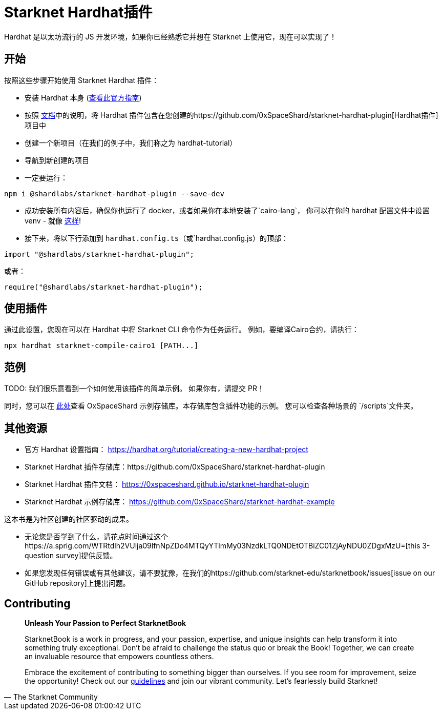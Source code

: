 [id="hardhat"]

= Starknet Hardhat插件

Hardhat 是以太坊流行的 JS 开发环境，如果你已经熟悉它并想在 Starknet 上使用它，现在可以实现了！

== 开始

按照这些步骤开始使用 Starknet Hardhat 插件：

* 安装 Hardhat 本身 (https://hardhat.org/tutorial/creating-a-new-hardhat-project[查看此官方指南])
* 按照 https://0xspaceshard.github.io/starknet-hardhat-plugin[文档]中的说明，将 Hardhat 插件包含在您创建的https://github.com/0xSpaceShard/starknet-hardhat-plugin[Hardhat插件]项目中
* 创建一个新项目（在我们的例子中，我们称之为 hardhat-tutorial）
* 导航到新创建的项目
* 一定要运行：

[source, bash]
----
npm i @shardlabs/starknet-hardhat-plugin --save-dev
----

* 成功安装所有内容后，确保你也运行了 docker，或者如果你在本地安装了`cairo-lang`， 你可以在你的 hardhat 配置文件中设置 venv - 就像 https://0xspaceshard.github.io/starknet-hardhat-plugin/docs/intro#existing-virtual-environment[这样]!

* 接下来，将以下行添加到 `hardhat.config.ts`（或`hardhat.config.js）的顶部：

[source, bash]
----
import "@shardlabs/starknet-hardhat-plugin";
----

或者：

[source, bash]
----
require("@shardlabs/starknet-hardhat-plugin");
----

== 使用插件

通过此设置，您现在可以在 Hardhat 中将 Starknet CLI 命令作为任务运行。 例如，要编译Cairo合约，请执行：

[source, bash]
----
npx hardhat starknet-compile-cairo1 [PATH...] 
----

== 范例

[注]
====
TODO: 我们很乐意看到一个如何使用该插件的简单示例。 如果你有，请提交 PR！
====

同时，您可以在 https://github.com/0xSpaceShard/starknet-hardhat-example[此处]查看 OxSpaceShard 示例存储库。本存储库包含插件功能的示例。 您可以检查各种场景的 `/scripts`文件夹。

== 其他资源

- 官方 Hardhat 设置指南： https://hardhat.org/tutorial/creating-a-new-hardhat-project
- Starknet Hardhat 插件存储库：https://github.com/0xSpaceShard/starknet-hardhat-plugin
- Starknet Hardhat 插件文档： https://0xspaceshard.github.io/starknet-hardhat-plugin
- Starknet Hardhat 示例存储库： https://github.com/0xSpaceShard/starknet-hardhat-example

[注]
====
这本书是为社区创建的社区驱动的成果。

* 无论您是否学到了什么，请花点时间通过这个https://a.sprig.com/WTRtdlh2VUlja09lfnNpZDo4MTQyYTlmMy03NzdkLTQ0NDEtOTBiZC01ZjAyNDU0ZDgxMzU=[this 3-question survey]提供反馈。
* 如果您发现任何错误或有其他建议，请不要犹豫，在我们的https://github.com/starknet-edu/starknetbook/issues[issue on our GitHub repository]上提出问题。
====

== Contributing

[quote, The Starknet Community]
____
*Unleash Your Passion to Perfect StarknetBook*

StarknetBook is a work in progress, and your passion, expertise, and unique insights can help transform it into something truly exceptional. Don't be afraid to challenge the status quo or break the Book! Together, we can create an invaluable resource that empowers countless others.

Embrace the excitement of contributing to something bigger than ourselves. If you see room for improvement, seize the opportunity! Check out our https://github.com/starknet-edu/starknetbook/blob/main/CONTRIBUTING.adoc[guidelines] and join our vibrant community. Let's fearlessly build Starknet! 
____
